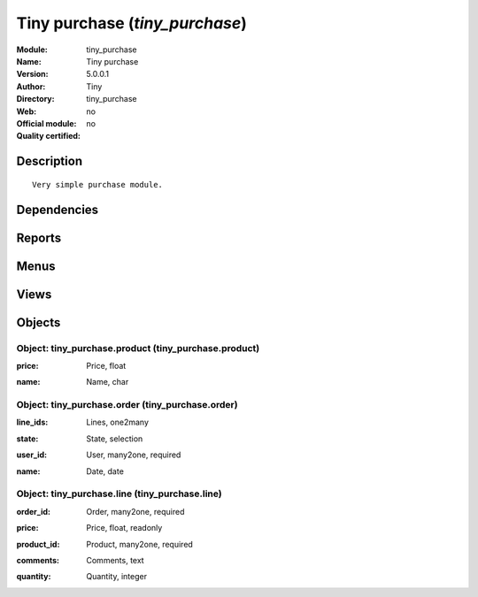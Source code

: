 
.. i18n: .. module:: tiny_purchase
.. i18n:     :synopsis: Tiny purchase 
.. i18n:     :noindex:
.. i18n: .. 

.. module:: tiny_purchase
    :synopsis: Tiny purchase 
    :noindex:
.. 

.. i18n: .. raw:: html
.. i18n: 
.. i18n:     <link rel="stylesheet" href="../_static/hide_objects_in_sidebar.css" type="text/css" />

.. raw:: html

    <link rel="stylesheet" href="../_static/hide_objects_in_sidebar.css" type="text/css" />

.. i18n: Tiny purchase (*tiny_purchase*)
.. i18n: ===============================
.. i18n: :Module: tiny_purchase
.. i18n: :Name: Tiny purchase
.. i18n: :Version: 5.0.0.1
.. i18n: :Author: Tiny
.. i18n: :Directory: tiny_purchase
.. i18n: :Web: 
.. i18n: :Official module: no
.. i18n: :Quality certified: no

Tiny purchase (*tiny_purchase*)
===============================
:Module: tiny_purchase
:Name: Tiny purchase
:Version: 5.0.0.1
:Author: Tiny
:Directory: tiny_purchase
:Web: 
:Official module: no
:Quality certified: no

.. i18n: Description
.. i18n: -----------

Description
-----------

.. i18n: ::
.. i18n: 
.. i18n:   Very simple purchase module.

::

  Very simple purchase module.

.. i18n: Dependencies
.. i18n: ------------

Dependencies
------------

.. i18n:  * :mod:`base`

 * :mod:`base`

.. i18n: Reports
.. i18n: -------

Reports
-------

.. i18n:  * Print Order

 * Print Order

.. i18n: Menus
.. i18n: -------

Menus
-------

.. i18n:  * Tools
.. i18n:  * Tools/Tiny Purchase
.. i18n:  * Tools/Tiny Purchase/Purchase line
.. i18n:  * Tools/Tiny Purchase/Configuration
.. i18n:  * Tools/Tiny Purchase/Configuration/Purchase product
.. i18n:  * Tools/Tiny Purchase/Purchase Order

 * Tools
 * Tools/Tiny Purchase
 * Tools/Tiny Purchase/Purchase line
 * Tools/Tiny Purchase/Configuration
 * Tools/Tiny Purchase/Configuration/Purchase product
 * Tools/Tiny Purchase/Purchase Order

.. i18n: Views
.. i18n: -----

Views
-----

.. i18n:  * tiny_purchase.line.form (form)
.. i18n:  * tiny_purchase.product.form (form)
.. i18n:  * tiny_purchase.order.form (form)

 * tiny_purchase.line.form (form)
 * tiny_purchase.product.form (form)
 * tiny_purchase.order.form (form)

.. i18n: Objects
.. i18n: -------

Objects
-------

.. i18n: Object: tiny_purchase.product (tiny_purchase.product)
.. i18n: #####################################################

Object: tiny_purchase.product (tiny_purchase.product)
#####################################################

.. i18n: :price: Price, float

:price: Price, float

.. i18n: :name: Name, char

:name: Name, char

.. i18n: Object: tiny_purchase.order (tiny_purchase.order)
.. i18n: #################################################

Object: tiny_purchase.order (tiny_purchase.order)
#################################################

.. i18n: :line_ids: Lines, one2many

:line_ids: Lines, one2many

.. i18n: :state: State, selection

:state: State, selection

.. i18n: :user_id: User, many2one, required

:user_id: User, many2one, required

.. i18n: :name: Date, date

:name: Date, date

.. i18n: Object: tiny_purchase.line (tiny_purchase.line)
.. i18n: ###############################################

Object: tiny_purchase.line (tiny_purchase.line)
###############################################

.. i18n: :order_id: Order, many2one, required

:order_id: Order, many2one, required

.. i18n: :price: Price, float, readonly

:price: Price, float, readonly

.. i18n: :product_id: Product, many2one, required

:product_id: Product, many2one, required

.. i18n: :comments: Comments, text

:comments: Comments, text

.. i18n: :quantity: Quantity, integer

:quantity: Quantity, integer
